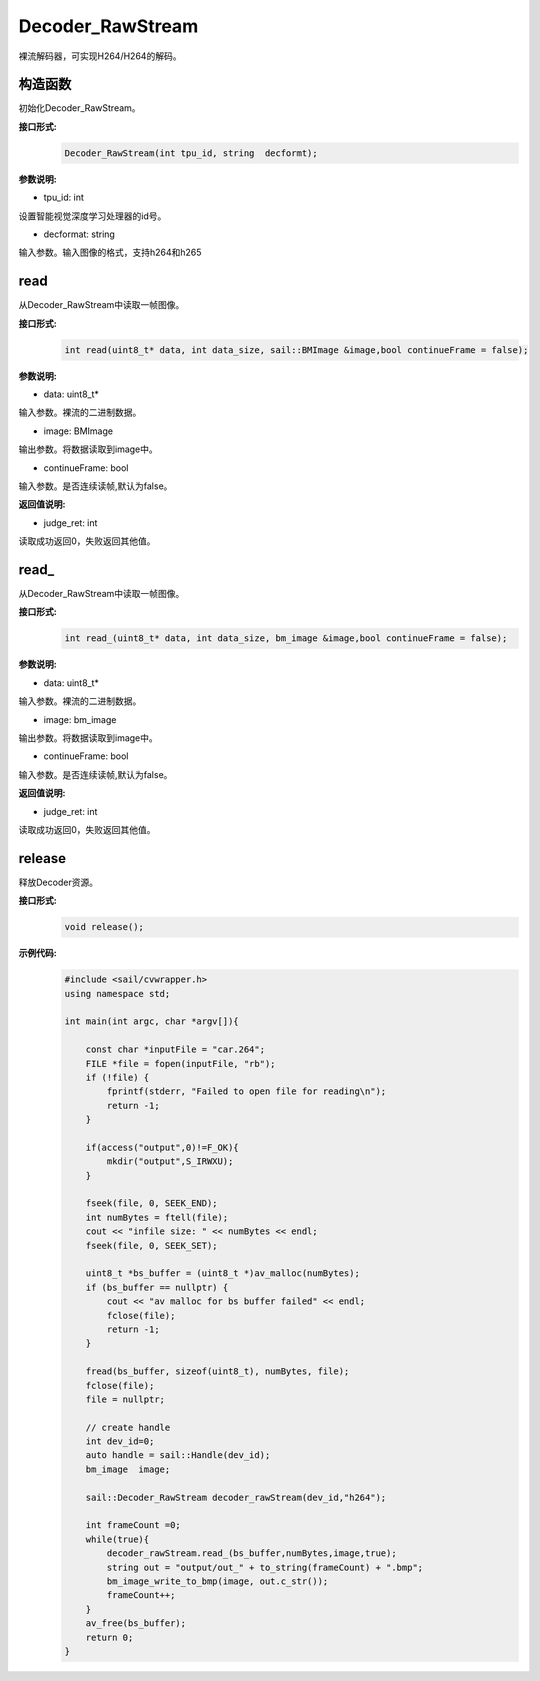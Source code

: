 Decoder_RawStream
____________________

裸流解码器，可实现H264/H264的解码。

构造函数
>>>>>>>>>>>>>>>>>>>>>>>>>>>>>

初始化Decoder_RawStream。

**接口形式:**
    .. code-block:: c

        Decoder_RawStream(int tpu_id, string  decformt);

**参数说明:**

* tpu_id: int

设置智能视觉深度学习处理器的id号。

* decformat: string

输入参数。输入图像的格式，支持h264和h265


read
>>>>>>>>>>>>>>>>>>>>>>>>>>>>>

从Decoder_RawStream中读取一帧图像。

**接口形式:**
    .. code-block:: c

        int read(uint8_t* data, int data_size, sail::BMImage &image,bool continueFrame = false);
        
**参数说明:**

* data: uint8_t*

输入参数。裸流的二进制数据。

* image: BMImage

输出参数。将数据读取到image中。

* continueFrame: bool

输入参数。是否连续读帧,默认为false。

**返回值说明:**

* judge_ret: int

读取成功返回0，失败返回其他值。

read\_
>>>>>>>>>>>>>>>>>>>>>>>>>>>>>

从Decoder_RawStream中读取一帧图像。

**接口形式:**
    .. code-block:: c

        int read_(uint8_t* data, int data_size, bm_image &image,bool continueFrame = false);

        
**参数说明:**

* data: uint8_t*

输入参数。裸流的二进制数据。

* image: bm_image

输出参数。将数据读取到image中。

* continueFrame: bool

输入参数。是否连续读帧,默认为false。

**返回值说明:**

* judge_ret: int

读取成功返回0，失败返回其他值。


release
>>>>>>>>>>>>>>>>>>>>>>>>>>>>>

释放Decoder资源。

**接口形式:**
    .. code-block:: c
    
        void release();
        

**示例代码:**
    .. code-block:: c 

        #include <sail/cvwrapper.h>
        using namespace std;

        int main(int argc, char *argv[]){

            const char *inputFile = "car.264";
            FILE *file = fopen(inputFile, "rb");
            if (!file) {
                fprintf(stderr, "Failed to open file for reading\n");
                return -1;
            }
        
            if(access("output",0)!=F_OK){
                mkdir("output",S_IRWXU);
            }
        
            fseek(file, 0, SEEK_END);
            int numBytes = ftell(file);
            cout << "infile size: " << numBytes << endl;
            fseek(file, 0, SEEK_SET);
        
            uint8_t *bs_buffer = (uint8_t *)av_malloc(numBytes);
            if (bs_buffer == nullptr) {
                cout << "av malloc for bs buffer failed" << endl;
                fclose(file);
                return -1;
            }
        
            fread(bs_buffer, sizeof(uint8_t), numBytes, file);
            fclose(file);
            file = nullptr;
        
            // create handle
            int dev_id=0;
            auto handle = sail::Handle(dev_id);
            bm_image  image;
        
            sail::Decoder_RawStream decoder_rawStream(dev_id,"h264");
            
            int frameCount =0;
            while(true){
                decoder_rawStream.read_(bs_buffer,numBytes,image,true);
                string out = "output/out_" + to_string(frameCount) + ".bmp";
                bm_image_write_to_bmp(image, out.c_str());
                frameCount++; 
            }
            av_free(bs_buffer);
            return 0;
        }
